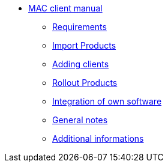 * xref:mac-client-manual.adoc[MAC client manual]
	** xref:requirements.adoc[Requirements]
	** xref:minimal-products.adoc[Import Products]
	** xref:adding-clients.adoc[Adding clients]
	** xref:rollout-products.adoc[Rollout Products]
	** xref:softwareintegration.adoc[Integration of own software]
	** xref:general-notes.adoc[General notes]
	** xref:more.adoc[Additional informations]